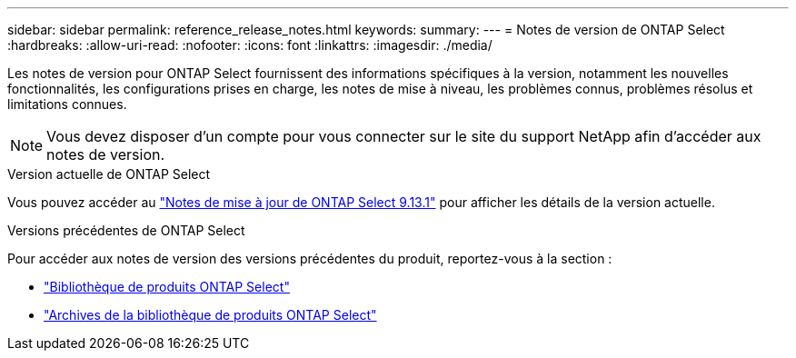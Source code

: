---
sidebar: sidebar 
permalink: reference_release_notes.html 
keywords:  
summary:  
---
= Notes de version de ONTAP Select
:hardbreaks:
:allow-uri-read: 
:nofooter: 
:icons: font
:linkattrs: 
:imagesdir: ./media/


[role="lead"]
Les notes de version pour ONTAP Select fournissent des informations spécifiques à la version, notamment les nouvelles fonctionnalités, les configurations prises en charge, les notes de mise à niveau, les problèmes connus, problèmes résolus et limitations connues.


NOTE: Vous devez disposer d'un compte pour vous connecter sur le site du support NetApp afin d'accéder aux notes de version.

.Version actuelle de ONTAP Select
Vous pouvez accéder au https://library.netapp.com/ecm/ecm_download_file/ECMLP2885795["Notes de mise à jour de ONTAP Select 9.13.1"^] pour afficher les détails de la version actuelle.

.Versions précédentes de ONTAP Select
Pour accéder aux notes de version des versions précédentes du produit, reportez-vous à la section :

* https://mysupport.netapp.com/documentation/productlibrary/index.html?productID=62293["Bibliothèque de produits ONTAP Select"^]
* https://mysupport.netapp.com/documentation/productlibrary/index.html?productID=62293&archive=true["Archives de la bibliothèque de produits ONTAP Select"^]

